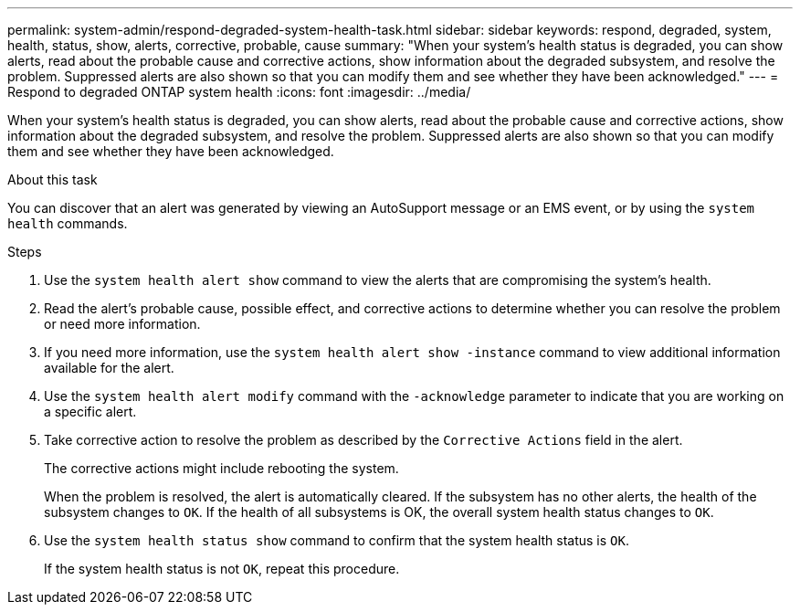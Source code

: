 ---
permalink: system-admin/respond-degraded-system-health-task.html
sidebar: sidebar
keywords: respond, degraded, system, health, status, show, alerts, corrective, probable, cause
summary: "When your system’s health status is degraded, you can show alerts, read about the probable cause and corrective actions, show information about the degraded subsystem, and resolve the problem. Suppressed alerts are also shown so that you can modify them and see whether they have been acknowledged."
---
= Respond to degraded ONTAP system health
:icons: font
:imagesdir: ../media/

[.lead]
When your system's health status is degraded, you can show alerts, read about the probable cause and corrective actions, show information about the degraded subsystem, and resolve the problem. Suppressed alerts are also shown so that you can modify them and see whether they have been acknowledged.

.About this task

You can discover that an alert was generated by viewing an AutoSupport message or an EMS event, or by using the `system health` commands.

.Steps

. Use the `system health alert show` command to view the alerts that are compromising the system's health.
. Read the alert's probable cause, possible effect, and corrective actions to determine whether you can resolve the problem or need more information.
. If you need more information, use the `system health alert show -instance` command to view additional information available for the alert.
. Use the `system health alert modify` command with the `-acknowledge` parameter to indicate that you are working on a specific alert.
. Take corrective action to resolve the problem as described by the `Corrective Actions` field in the alert.
+
The corrective actions might include rebooting the system.
+
When the problem is resolved, the alert is automatically cleared. If the subsystem has no other alerts, the health of the subsystem changes to `OK`. If the health of all subsystems is OK, the overall system health status changes to `OK`.

. Use the `system health status show` command to confirm that the system health status is `OK`.
+
If the system health status is not `OK`, repeat this procedure.
